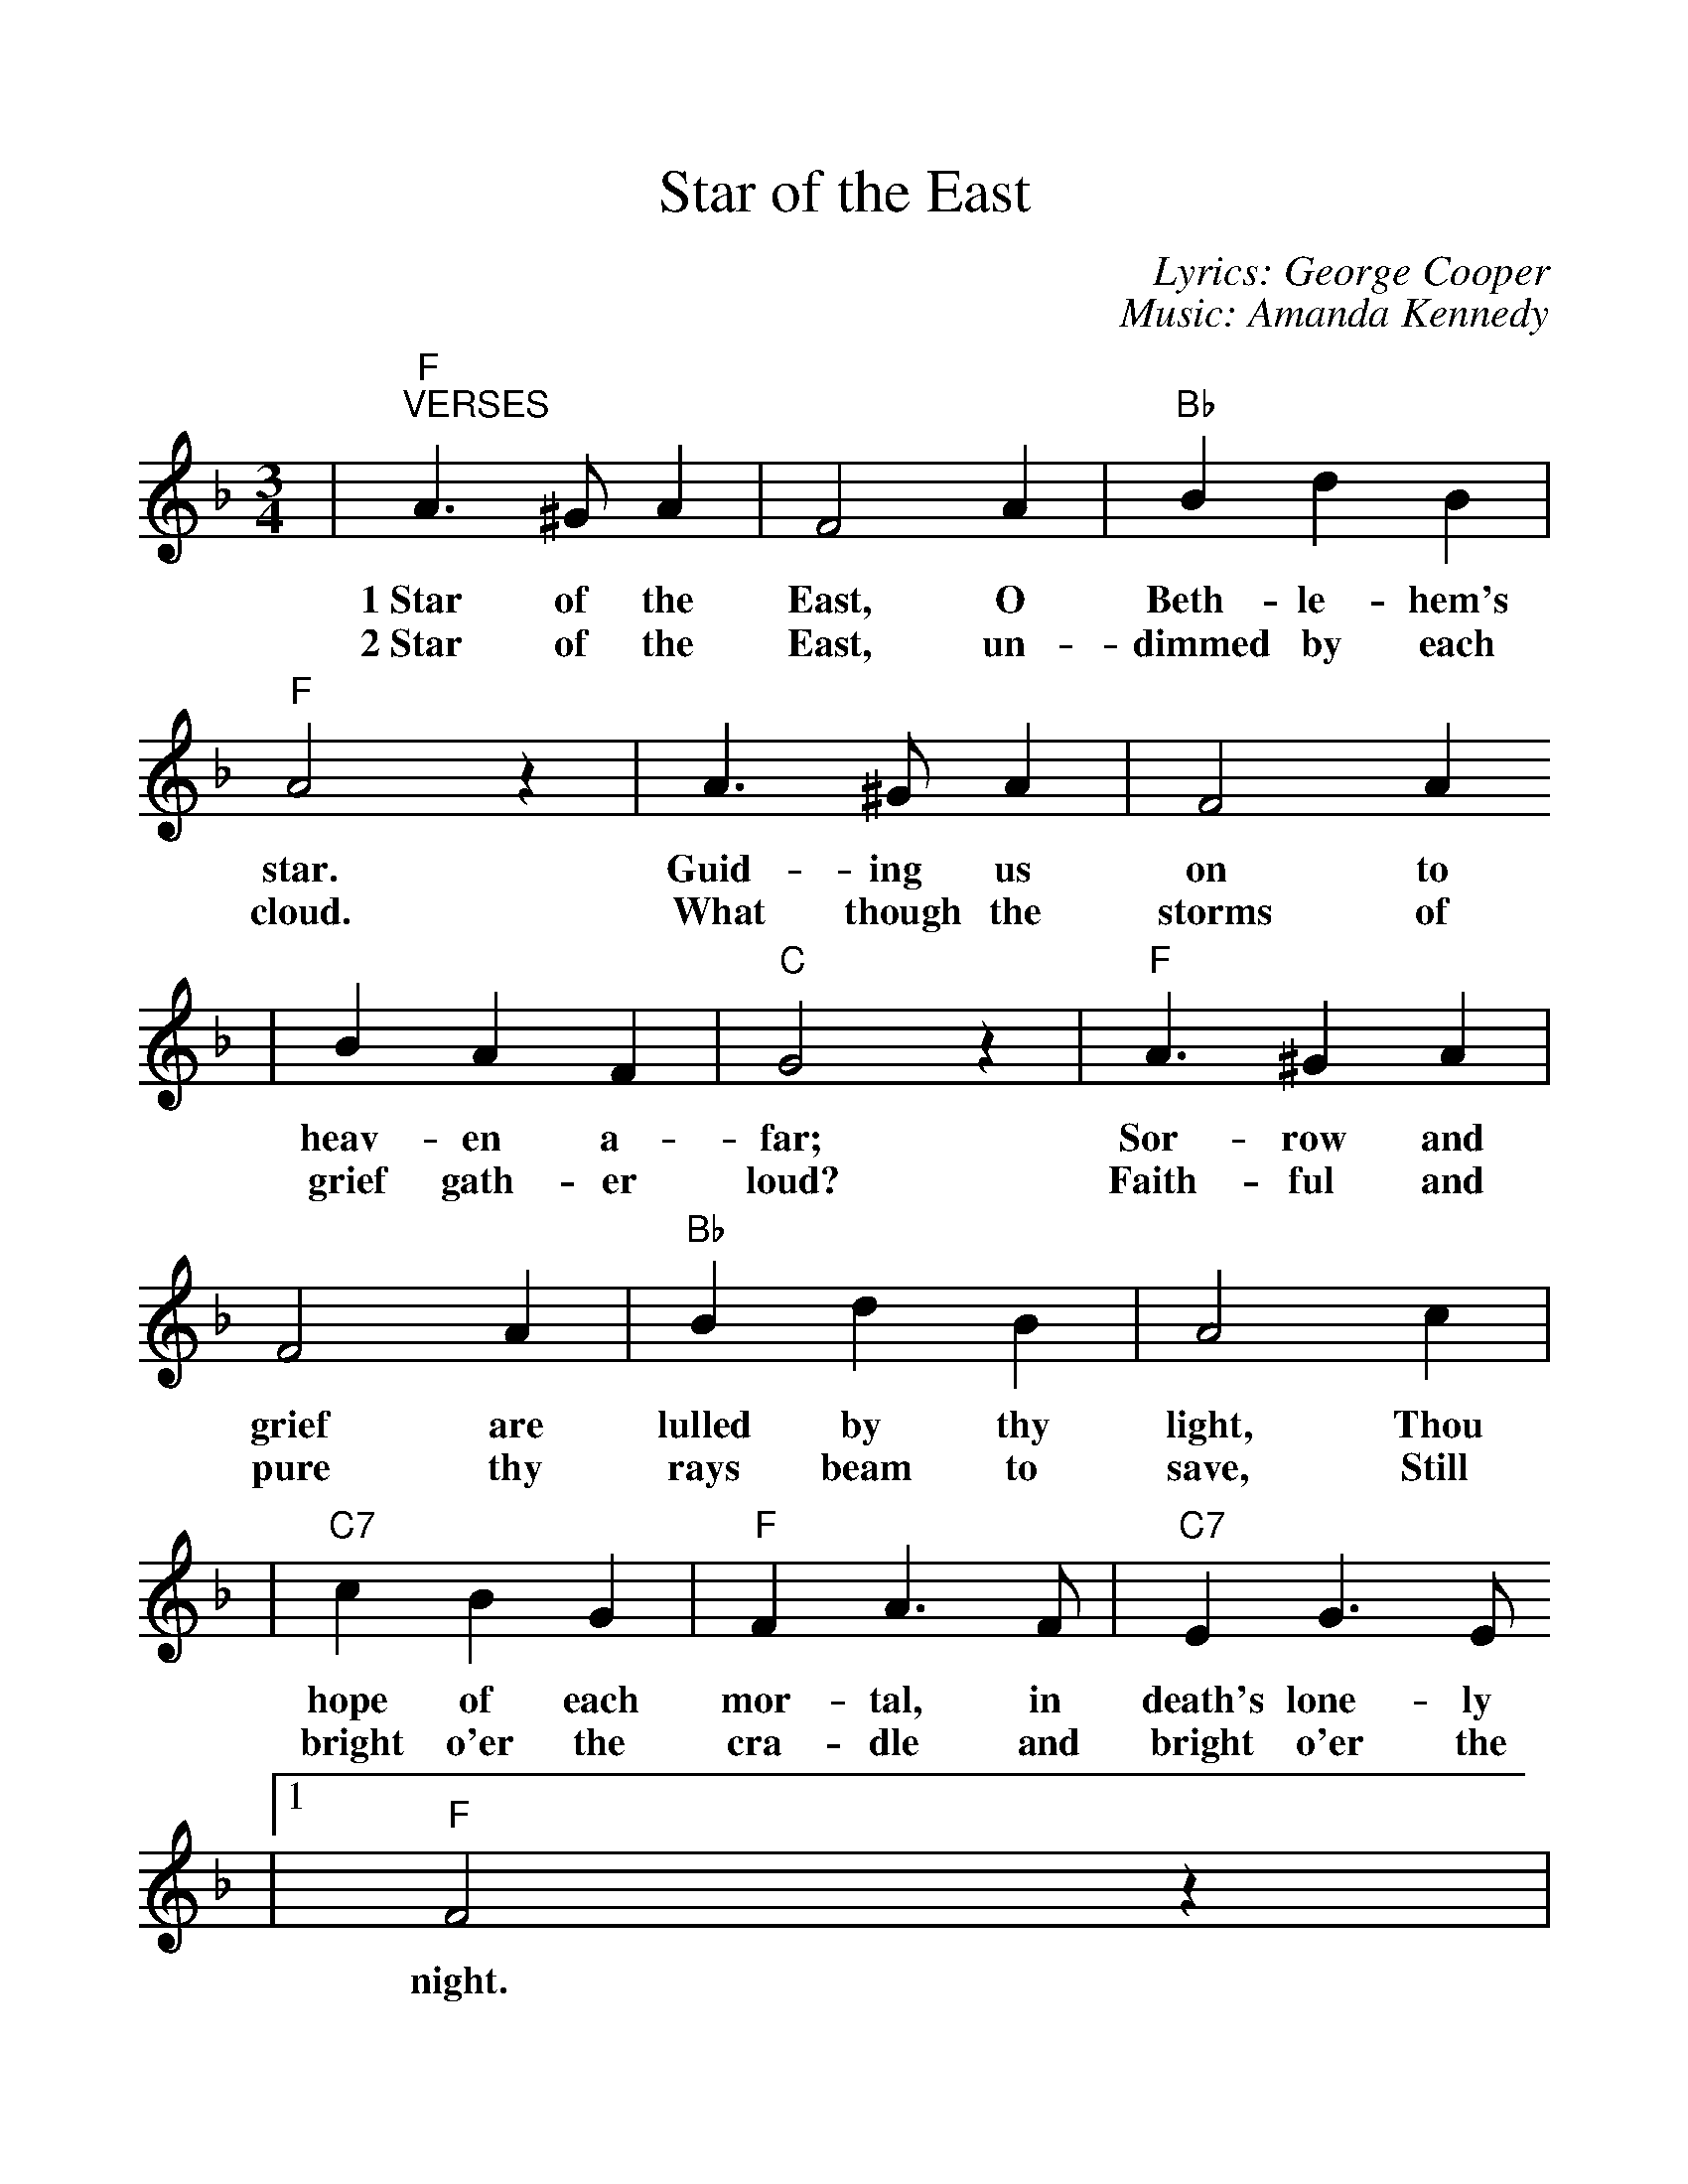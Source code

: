 %%scale 1.1
%%format dulcimer.fmt
X: 1
T:Star of the East
C:Lyrics: George Cooper
C:Music: Amanda Kennedy
M:3/4
L:1/4
K:F
|"F""^VERSES"A3/2 ^G/2 A|F2 A|"Bb"B d B|"F"A2 z|A3/2 ^G/2 A|F2 A
w:1~Star of the East, O Beth-le-hem's star. Guid-ing us on to
w:2~Star of the East, un-dimmed by each cloud. What though the storms of
|B A F|"C"G2 z|"F"A3/2 ^G A|F2 A|"Bb"B d B|A2 c|
w:heav-en a-far; Sor-row and grief are lulled by thy light, Thou
w:grief gath-er loud? Faith-ful and pure thy rays beam to save, Still
|"C7"c B G|"F"F A3/2 F/2|"C7"E G3/2 E/2
w:hope of each mor-tal, in death's lone-ly
w:bright o'er the cra-dle and bright o'er the
|1 "F"F2 z|
w:night.
|"Bb"B B3/2 B/2|B d B
w:Fear-less and tran-quil we
|"F"A c3/2 A/2|A2 z|"C7"G G3/2 G/2|B A G|"F"F A c|A2 z|"Bb"B B3/2 B/2
w:look up to Thee; Know-ing thou beam'st through e-ter-_ni-ty; Help us to
|B d B|"F"A c A|A2 z|"C7"G B A|A2 G|"F"F3-|F2 z||
w:fol-low where Thou still dost guide, Pil-grims of earth so wide._
|2 "F"F2 C
w:grave. Oh
|c2 A|"C7"B2 d|"F"c/2 f3/2 "Bb"d|"F"c2 A
w:star that leads to God_ a-bove, Whose
|"C7"B/2 d3/2 G|"F"A/2 c3/2 A|"C7"G2 B/2A/2|G2 C|"F"c2 A|"C7"B2 d
w:rays_ are peace_ and joy and_ love, Watch o'er us still till
|"F"c/2 f3/2  "Bb"d|"F"c2 A|"C7"B/2 d3/2 G|"F"A/2 c3/2 A|"C7"G C G|"F"!fermata!F3||
w:life_ hath ceased. Beam on,_ bright star,_ sweet Beth-le-hem star.